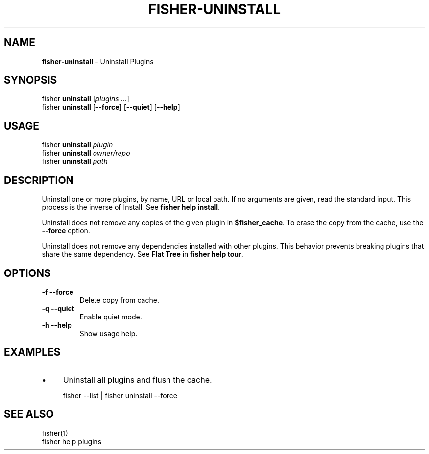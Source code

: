 .\" generated with Ronn/v0.7.3
.\" http://github.com/rtomayko/ronn/tree/0.7.3
.
.TH "FISHER\-UNINSTALL" "1" "January 2016" "" "fisherman"
.
.SH "NAME"
\fBfisher\-uninstall\fR \- Uninstall Plugins
.
.SH "SYNOPSIS"
fisher \fBuninstall\fR [\fIplugins\fR \.\.\.]
.
.br
fisher \fBuninstall\fR [\fB\-\-force\fR] [\fB\-\-quiet\fR] [\fB\-\-help\fR]
.
.br
.
.SH "USAGE"
fisher \fBuninstall\fR \fIplugin\fR
.
.br
fisher \fBuninstall\fR \fIowner/repo\fR
.
.br
fisher \fBuninstall\fR \fIpath\fR
.
.br
.
.SH "DESCRIPTION"
Uninstall one or more plugins, by name, URL or local path\. If no arguments are given, read the standard input\. This process is the inverse of Install\. See \fBfisher help install\fR\.
.
.P
Uninstall does not remove any copies of the given plugin in \fB$fisher_cache\fR\. To erase the copy from the cache, use the \fB\-\-force\fR option\.
.
.P
Uninstall does not remove any dependencies installed with other plugins\. This behavior prevents breaking plugins that share the same dependency\. See \fBFlat Tree\fR in \fBfisher help tour\fR\.
.
.SH "OPTIONS"
.
.TP
\fB\-f \-\-force\fR
Delete copy from cache\.
.
.TP
\fB\-q \-\-quiet\fR
Enable quiet mode\.
.
.TP
\fB\-h \-\-help\fR
Show usage help\.
.
.SH "EXAMPLES"
.
.IP "\(bu" 4
Uninstall all plugins and flush the cache\.
.
.IP "" 0
.
.IP "" 4
.
.nf

fisher \-\-list | fisher uninstall \-\-force
.
.fi
.
.IP "" 0
.
.SH "SEE ALSO"
fisher(1)
.
.br
fisher help plugins
.
.br

